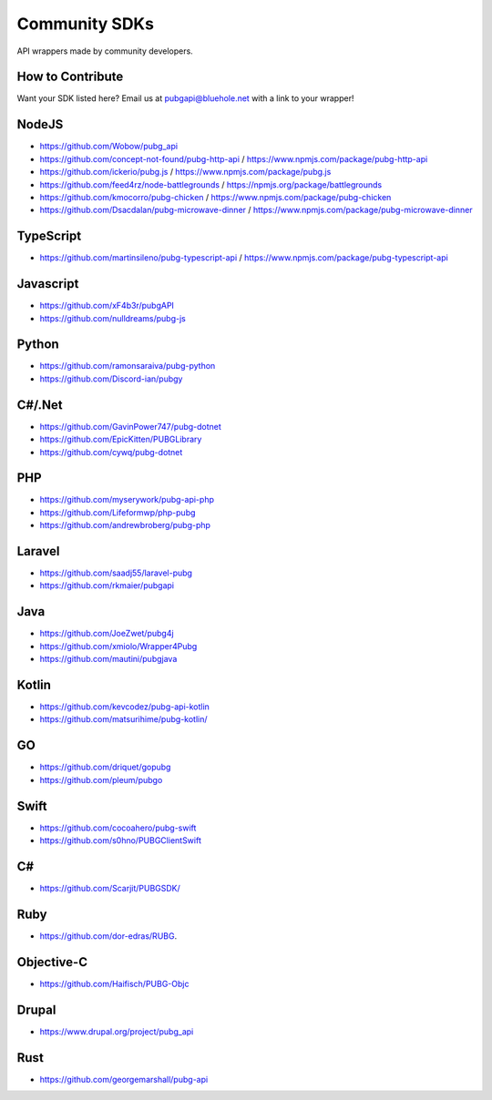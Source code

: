 .. _community_sdks:

Community SDKs
==============
API wrappers made by community developers.



How to Contribute
-----------------
Want your SDK listed here? Email us at pubgapi@bluehole.net with a link to your wrapper!



NodeJS
------
- https://github.com/Wobow/pubg_api
- https://github.com/concept-not-found/pubg-http-api / https://www.npmjs.com/package/pubg-http-api 
- https://github.com/ickerio/pubg.js / https://www.npmjs.com/package/pubg.js
- https://github.com/feed4rz/node-battlegrounds / https://npmjs.org/package/battlegrounds
- https://github.com/kmocorro/pubg-chicken / https://www.npmjs.com/package/pubg-chicken
- https://github.com/Dsacdalan/pubg-microwave-dinner / https://www.npmjs.com/package/pubg-microwave-dinner



TypeScript
----------
- https://github.com/martinsileno/pubg-typescript-api / https://www.npmjs.com/package/pubg-typescript-api



Javascript
----------
- https://github.com/xF4b3r/pubgAPI
- https://github.com/nulldreams/pubg-js


Python
------
- https://github.com/ramonsaraiva/pubg-python
- https://github.com/Discord-ian/pubgy



C#/.Net
-------
- https://github.com/GavinPower747/pubg-dotnet
- https://github.com/EpicKitten/PUBGLibrary
- https://github.com/cywq/pubg-dotnet



PHP
---
- https://github.com/myserywork/pubg-api-php
- https://github.com/Lifeformwp/php-pubg
- https://github.com/andrewbroberg/pubg-php



Laravel
-------
- https://github.com/saadj55/laravel-pubg
- https://github.com/rkmaier/pubgapi



Java
----
- https://github.com/JoeZwet/pubg4j
- https://github.com/xmiolo/Wrapper4Pubg
- https://github.com/mautini/pubgjava



Kotlin
------
- https://github.com/kevcodez/pubg-api-kotlin
- https://github.com/matsurihime/pubg-kotlin/



GO
--
- https://github.com/driquet/gopubg
- https://github.com/pleum/pubgo



Swift
-----
- https://github.com/cocoahero/pubg-swift
- https://github.com/s0hno/PUBGClientSwift



C#
--
- https://github.com/Scarjit/PUBGSDK/



Ruby
----
- https://github.com/dor-edras/RUBG.



Objective-C
-----------
- https://github.com/Haifisch/PUBG-Objc



Drupal
------
- https://www.drupal.org/project/pubg_api



Rust
----
- https://github.com/georgemarshall/pubg-api
